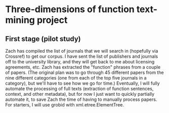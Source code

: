 * Three-dimensions of function text-mining project

** First stage (pilot study)
Zach has compiled the list of journals that we will search in (hopefully via Crossref) to get our corpus.
I have sent the list of publishers and journals off to the university library, and they will get back to me about licensing agreements, etc.
Zach has extracted the "function" phrases from a couple of papers.
(The original plan was to go through 45 different papers from the nine different categories (one from each of the top five journals in a category), but we'll have to see how we go for time.)
Eventually, I will fully automate the processing of full texts (extraction of function sentences, context, and other metadata), but for now I just want to quickly partially automate it, to save Zach the time of having to manually process papers. For starters, I will use grobid with xml.etree.ElementTree.
    
